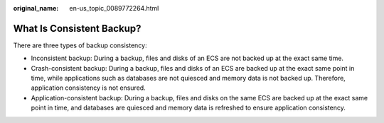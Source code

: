 :original_name: en-us_topic_0089772264.html

.. _en-us_topic_0089772264:

What Is Consistent Backup?
==========================

There are three types of backup consistency:

-  Inconsistent backup: During a backup, files and disks of an ECS are not backed up at the exact same time.
-  Crash-consistent backup: During a backup, files and disks of an ECS are backed up at the exact same point in time, while applications such as databases are not quiesced and memory data is not backed up. Therefore, application consistency is not ensured.
-  Application-consistent backup: During a backup, files and disks on the same ECS are backed up at the exact same point in time, and databases are quiesced and memory data is refreshed to ensure application consistency.
